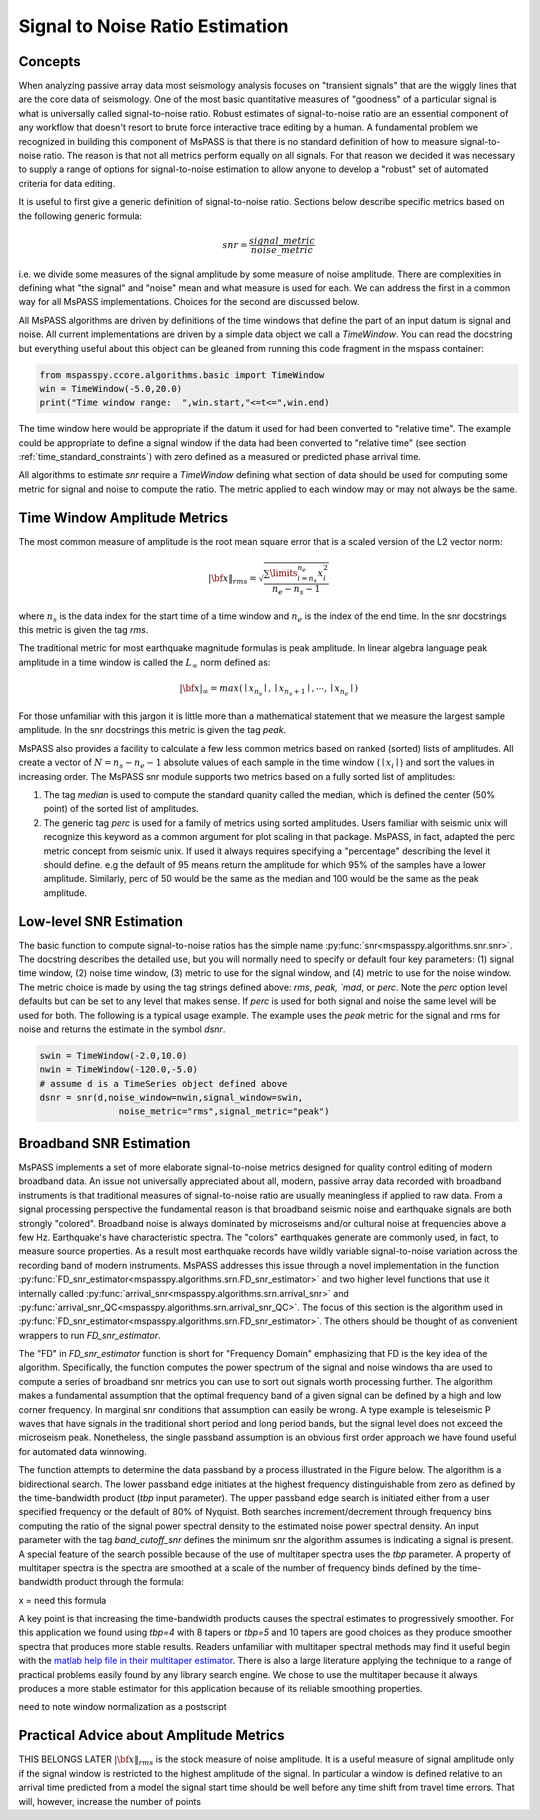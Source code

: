 .. _signal_to_noise:

Signal to Noise Ratio Estimation
===================================
Concepts
_____________
When analyzing passive array data most seismology analysis focuses
on "transient signals" that are the wiggly lines that are the core
data of seismology.   One of the most basic quantitative measures of
"goodness" of a particular signal is what is universally called
signal-to-noise ratio.  Robust estimates of signal-to-noise ratio are
an essential component of any workflow that doesn't resort to brute
force interactive trace editing by a human.  A fundamental problem we
recognized in building this component of MsPASS is that there is no
standard definition of how to measure signal-to-noise ratio.   The reason is
that not all metrics perform equally on all signals.  For that reason we
decided it was necessary to supply a range of options for signal-to-noise
estimation to allow anyone to develop a "robust" set of automated
criteria for data editing.

It is useful to first give a generic definition of signal-to-noise
ratio.  Sections below describe specific metrics based on the following
generic formula:

.. math::

  snr = \frac{signal\_metric}{noise\_metric}

i.e. we divide some measures of the signal amplitude by some measure of
noise amplitude.  There are complexities in defining what "the signal"
and "noise" mean and what measure is used for each.  We can address the
first in a common way for all MsPASS implementations.  Choices for the
second are discussed below.

All MsPASS algorithms are driven by definitions of the time windows that
define the part of an input datum is signal and noise.   All current
implementations are driven by a simple data object we call a `TimeWindow`.
You can read the docstring but everything useful about this object
can be gleaned from running this code fragment in the mspass container:

.. code-block:: python

  from mspasspy.ccore.algorithms.basic import TimeWindow
  win = TimeWindow(-5.0,20.0)
  print("Time window range:  ",win.start,"<=t<=",win.end)

The time window here would be appropriate if the datum it used for
had been converted to "relative time".   The example could be appropriate
to define a signal window if the data had been converted to "relative time"
(see section :ref:`time_standard_constraints`)
with zero defined as a measured or predicted phase arrival time.

All algorithms to estimate *snr* require a `TimeWindow` defining what section of
data should be used for computing some metric for signal and noise to
compute the ratio.  The metric applied to each window may or may not always
be the same.

Time Window Amplitude Metrics
______________________________

The most common measure of amplitude is the root mean square error
that is a scaled version of the L2 vector norm:

.. math::

  | \bf{x} \|_{rms} = \sqrt{\frac{\sum\limits_{i=n_s}^{n_e} x_i^2 }{n_e - n_s -1}}

where :math:`n_s` is the data index for the start time of a time window and
:math:`n_e` is the index of the end time.  In the snr docstrings this metric
is given the tag `rms`.

The traditional metric for most earthquake magnitude formulas is
peak amplitude. In linear algebra language peak amplitude in a time
window is called the :math:`L_\infty` norm defined as:

.. math::

  | \bf{x} |_{\infty} = max ( \mid x_{n_s}\mid ,  \mid x_{n_s + 1}\mid , \cdots , \mid x_{n_e}\mid )

For those unfamiliar with this jargon it is little more than
a mathematical statement that we measure the largest sample amplitude.
In the snr docstrings this metric is given the tag `peak`.

MsPASS also provides a facility to calculate a few less common metrics based
on ranked (sorted) lists of amplitudes.  All create a vector of
:math:`N=n_s - n_e -1` absolute values of each sample in the time window
(:math:`\mid x_i \mid`) and sort the values in increasing order.
The MsPASS snr module supports two metrics based on a fully sorted list
of amplitudes:

1.  The tag `median` is used to compute the standard quanity called the
    median, which is defined the center (50% point) of the sorted list of amplitudes.
2.  The generic tag `perc` is used for a family of metrics using sorted
    amplitudes.   Users familiar with seismic unix will recognize this
    keyword as a common argument for plot scaling in that package.  MsPASS,
    in fact, adapted the perc metric concept from seismic unix.
    If used it always requires specifying a "percentage"
    describing the level it should define.   e.g the default of 95 means
    return the amplitude for which 95% of the samples have a lower amplitude.
    Similarly, perc of 50 would be the same as the median and 100 would
    be the same as the peak amplitude.

Low-level SNR Estimation
________________________________
The basic function to compute signal-to-noise ratios has the
simple name :py:func:`snr<mspasspy.algorithms.snr.snr>`.  The docstring
describes the detailed use, but you will normally need to specify or
default four key parameters:  (1) signal time window, (2) noise time window,
(3) metric to use for the signal window, and (4) metric to use for the
noise window.   The metric choice is made by using the tag strings
defined above:  `rms`, `peak, `mad`, or `perc`.   Note the `perc`
option level defaults but can be set to any level that makes sense.
If `perc` is used for both signal and noise the same level will be used
for both.  The following is a typical usage example.  The example uses
the `peak` metric for the signal and rms for noise and returns the estimate
in the symbol `dsnr`.

.. code-block:: python

  swin = TimeWindow(-2.0,10.0)
  nwin = TimeWindow(-120.0,-5.0)
  # assume d is a TimeSeries object defined above
  dsnr = snr(d,noise_window=nwin,signal_window=swin,
                 noise_metric="rms",signal_metric="peak")

Broadband SNR Estimation
____________________________
MsPASS implements a set of more elaborate signal-to-noise metrics
designed for quality control editing of modern broadband data.
An issue not universally appreciated about all, modern, passive array
data recorded with broadband instruments is that traditional measures of
signal-to-noise ratio are usually meaningless if applied to raw data.
From a signal processing perspective the fundamental reason is that
broadband seismic noise and earthquake signals are both strongly
"colored".  Broadband noise is always dominated by microseisms and/or
cultural noise at frequencies above a few Hz.   Earthquake's have
characteristic spectra.  The "colors" earthquakes generate are commonly
used, in fact, to measure source properties.  As a result most earthquake records
have wildly variable signal-to-noise variation across the recording
band of modern instruments.   MsPASS addresses this issue through
a novel implementation in the function
:py:func:`FD_snr_estimator<mspasspy.algorithms.srn.FD_snr_estimator>`
and two higher level functions that use it internally called
:py:func:`arrival_snr<mspasspy.algorithms.srn.arrival_snr>`
and :py:func:`arrival_snr_QC<mspasspy.algorithms.srn.arrival_snr_QC>`.
The focus of this section is the algorithm used in
:py:func:`FD_snr_estimator<mspasspy.algorithms.srn.FD_snr_estimator>`.
The others should be thought of as convenient wrappers to run
`FD_snr_estimator`.

The "FD" in `FD_snr_estimator` function is short for "Frequency Domain"
emphasizing that FD is the key idea of the algorithm.  Specifically,
the function computes the
power spectrum of the signal and noise windows tha are used to compute a series of
broadband snr metrics you can use to sort out signals worth processing further.
The algorithm makes a fundamental assumption that the optimal frequency band
of a given signal can be defined by a high and low corner frequency.
In marginal snr conditions that assumption can easily be wrong.
A type example is teleseismic P waves that have signals in the
traditional short period and long period bands, but the signal level does
not exceed the microseism peak.  Nonetheless, the single passband assumption
is an obvious first order approach we have found useful for automated
data winnowing.

The function attempts to determine the data passband by a process illustrated in the
Figure below.  The algorithm is a bidirectional search.  The lower passband edge
initiates at the highest frequency distinguishable from zero as
defined by the time-bandwidth product (`tbp` input parameter).  The upper
passband edge search is initiated either from a user specified frequency
or the default of 80% of Nyquist.  Both searches increment/decrement through
frequency bins computing the ratio of the signal power spectral density to
the estimated noise power spectral density.  An input parameter with the
tag `band_cutoff_snr` defines the minimum snr the algorithm assumes is
indicating a signal is present.   A special feature of the search possible
because of the use of multitaper spectra uses the `tbp` parameter.
A property of multitaper spectra is the spectra are smoothed at a scale of the
number of frequency binds defined by the time-bandwidth product through
the formula:

.. math::
x = need this formula

A key point is that increasing the time-bandwidth products causes the
spectral estimates to progressively smoother.   For this application
we found using `tbp=4` with 8 tapers or `tbp=5` and 10 tapers
are good choices as they produce 
smoother spectra that produces more stable results.
Readers unfamiliar with
multitaper spectral methods may find it useful begin with
the `matlab help file in their multitaper estimator <https://www.mathworks.com/help/signal/ref/pmtm.html>`__.
There is also a large literature applying the technique to a range of
practical problems easily found by any library search engine.
We chose to use the multitaper because it always produces a more
stable estimator for this application because of its reliable smoothing
properties.


need to note window normalization as a postscript

Practical Advice about Amplitude Metrics
____________________________________________
THIS BELONGS LATER
:math:`| \bf{x} \|_{rms}` is
the stock measure of noise amplitude.
It is a useful measure of signal
amplitude only if the signal window is restricted to the highest amplitude
of the signal.  In particular a window is defined relative to an arrival
time predicted from a model the signal start time should be well before any
time shift from travel time errors.  That will, however, increase the
number of points
